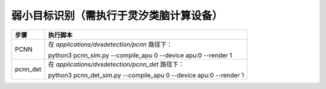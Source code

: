弱小目标识别（需执行于灵汐类脑计算设备）
~~~~~~~~~~~~~~~~~~~~~~~~~~~~~~~~~~~~~~~~~~~~~~~~~~~~~~~~~~~~~~~~~~~~~~~~~~~~~~~~

+--------------+--------------------------------------------------------+
| 步骤         | 执行脚本                                               |
+==============+========================================================+
| PCNN         | 在 *applications/dvsdetection/pcnn* 路径下：           |
|              |                                                        |
|              | python3 pcnn_sim.py \-\-compile_apu 0 \-\-device apu:0 |
|              | \-\-render 1                                           |
+--------------+--------------------------------------------------------+
| pcnn_det     | 在 *applications/dvsdetection/pcnn_det* 路径下：       |
|              |                                                        |
|              | python3 pcnn_det_sim.py \-\-compile_apu 0 \-\-device   |
|              | apu:0 \-\-render 1                                     |
+--------------+--------------------------------------------------------+
